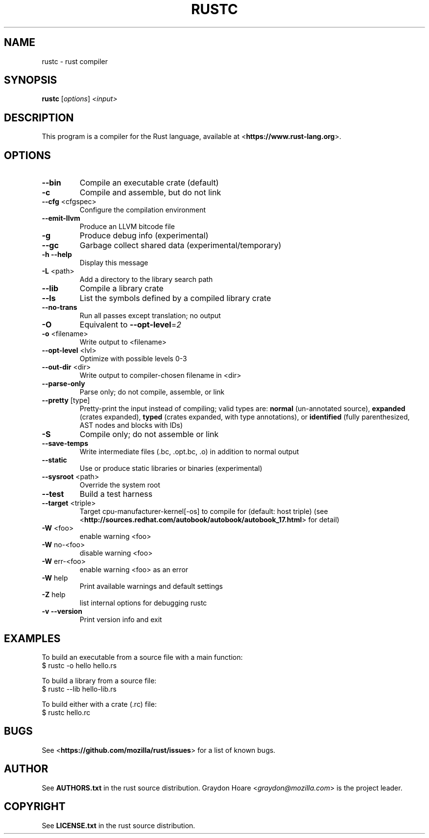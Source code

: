 .TH RUSTC "1" "July 2012" "rustc 0.3" "User Commands"
.SH NAME
rustc \- rust compiler
.SH SYNOPSIS
.B rustc
[\fIoptions\fR] \fI<input>\fR

.SH DESCRIPTION
This program is a compiler for the Rust language, available at
<\fBhttps://www.rust-lang.org\fR>.

.SH OPTIONS

.TP
\fB\-\-bin\fR
Compile an executable crate (default)
.TP
\fB\-c\fR
Compile and assemble, but do not link
.TP
\fB\-\-cfg\fR <cfgspec>
Configure the compilation environment
.TP
\fB\-\-emit\-llvm\fR
Produce an LLVM bitcode file
.TP
\fB\-g\fR
Produce debug info (experimental)
.TP
\fB\-\-gc\fR
Garbage collect shared data (experimental/temporary)
.TP
\fB\-h\fR \fB\-\-help\fR
Display this message
.TP
\fB\-L\fR <path>
Add a directory to the library search path
.TP
\fB\-\-lib\fR
Compile a library crate
.TP
\fB\-\-ls\fR
List the symbols defined by a compiled library crate
.TP
\fB\-\-no\-trans\fR
Run all passes except translation; no output
.TP
\fB\-O\fR
Equivalent to \fB\-\-opt\-level\fR=\fI2\fR
.TP
\fB\-o\fR <filename>
Write output to <filename>
.TP
\fB\-\-opt\-level\fR <lvl>
Optimize with possible levels 0\-3
.TP
\fB\-\-out\-dir\fR <dir>
Write output to compiler\-chosen filename in <dir>
.TP
\fB\-\-parse\-only\fR
Parse only; do not compile, assemble, or link
.TP
\fB\-\-pretty\fR [type]
Pretty\-print the input instead of compiling;
valid types are: \fBnormal\fR (un\-annotated source),
\fBexpanded\fR (crates expanded), \fBtyped\fR (crates expanded,
with type annotations), or \fBidentified\fR (fully
parenthesized, AST nodes and blocks with IDs)
.TP
\fB\-S\fR
Compile only; do not assemble or link
.TP
\fB\-\-save\-temps\fR
Write intermediate files (.bc, .opt.bc, .o)
in addition to normal output
.TP
\fB\-\-static\fR
Use or produce static libraries or binaries (experimental)
.TP
\fB\-\-sysroot\fR <path>
Override the system root
.TP
\fB\-\-test\fR
Build a test harness
.TP
\fB\-\-target\fR <triple>
Target cpu\-manufacturer\-kernel[\-os] to compile for (default: host triple)
(see <\fBhttp://sources.redhat.com/autobook/autobook/autobook_17.html\fR> for
detail)
.TP
\fB\-W\fR <foo>
enable warning <foo>
.TP
\fB\-W\fR no\-<foo>
disable warning <foo>
.TP
\fB\-W\fR err\-<foo>
enable warning <foo> as an error
.TP
\fB\-W\fR help
Print available warnings and default settings
.TP
\fB\-Z\fR help
list internal options for debugging rustc
.TP
\fB\-v\fR \fB\-\-version\fR
Print version info and exit

.SH "EXAMPLES"
To build an executable from a source file with a main function:
    $ rustc -o hello hello.rs

To build a library from a source file:
    $ rustc --lib hello-lib.rs

To build either with a crate (.rc) file:
    $ rustc hello.rc

.SH "BUGS"
See <\fBhttps://github.com/mozilla/rust/issues\fR> for a list of known bugs.

.SH "AUTHOR"
See \fBAUTHORS.txt\fR in the rust source distribution. Graydon Hoare
<\fIgraydon@mozilla.com\fR> is the project leader.

.SH "COPYRIGHT"
See \fBLICENSE.txt\fR in the rust source distribution.
